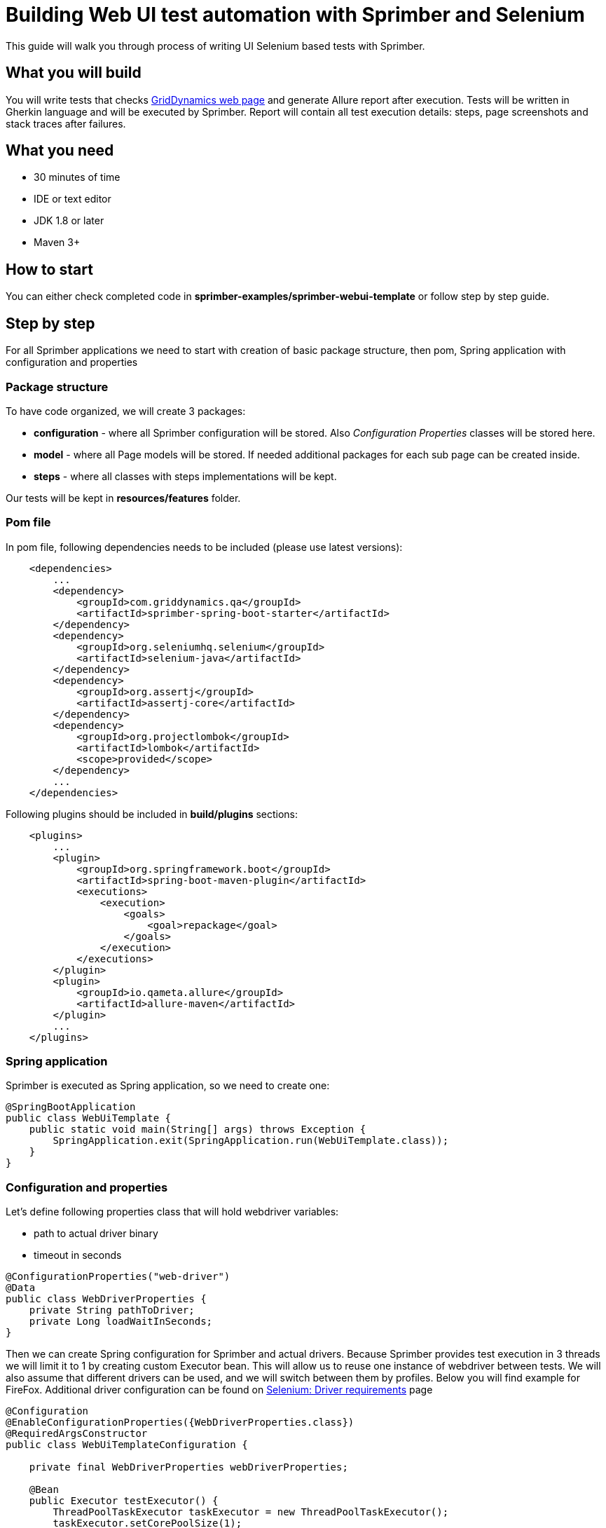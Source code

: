 = Building Web UI test automation with Sprimber and Selenium

This guide will walk you through process of writing UI Selenium based tests with Sprimber.

== What you will build

You will write tests that checks http://www.griddynamics.com[GridDynamics web page] and generate Allure report after execution.
Tests will be written in Gherkin language and will be executed by Sprimber.
Report will contain all test execution details: steps, page screenshots and stack traces after failures.

== What you need

* 30 minutes of time
* IDE or text editor
* JDK 1.8 or later
* Maven 3+

== How to start

You can either check completed code in *sprimber-examples/sprimber-webui-template* or follow step by step guide.

== Step by step

For all Sprimber applications we need to start with creation of basic package structure, then pom, Spring application with configuration and properties

=== Package structure

To have code organized, we will create 3 packages:

* *configuration* - where all Sprimber configuration will be stored.
Also _Configuration Properties_ classes will be stored here.
* *model* - where all Page models will be stored.
If needed additional packages for each sub page can be created inside.
* *steps* - where all classes with steps implementations will be kept.

Our tests will be kept in *resources/features* folder.

=== Pom file

In pom file, following dependencies needs to be included (please use latest versions):

[source,xml]
----
    <dependencies>
        ...
        <dependency>
            <groupId>com.griddynamics.qa</groupId>
            <artifactId>sprimber-spring-boot-starter</artifactId>
        </dependency>
        <dependency>
            <groupId>org.seleniumhq.selenium</groupId>
            <artifactId>selenium-java</artifactId>
        </dependency>
        <dependency>
            <groupId>org.assertj</groupId>
            <artifactId>assertj-core</artifactId>
        </dependency>
        <dependency>
            <groupId>org.projectlombok</groupId>
            <artifactId>lombok</artifactId>
            <scope>provided</scope>
        </dependency>
        ...
    </dependencies>
----

Following plugins should be included in *build/plugins* sections:

[source,xml]
----
    <plugins>
        ...
        <plugin>
            <groupId>org.springframework.boot</groupId>
            <artifactId>spring-boot-maven-plugin</artifactId>
            <executions>
                <execution>
                    <goals>
                        <goal>repackage</goal>
                    </goals>
                </execution>
            </executions>
        </plugin>
        <plugin>
            <groupId>io.qameta.allure</groupId>
            <artifactId>allure-maven</artifactId>
        </plugin>
        ...
    </plugins>
----

=== Spring application

Sprimber is executed as Spring application, so we need to create one:

[source,java]
----
@SpringBootApplication
public class WebUiTemplate {
    public static void main(String[] args) throws Exception {
        SpringApplication.exit(SpringApplication.run(WebUiTemplate.class));
    }
}
----

=== Configuration and properties

Let's define following properties class that will hold webdriver variables:

* path to actual driver binary
* timeout in seconds

[source,java]
----
@ConfigurationProperties("web-driver")
@Data
public class WebDriverProperties {
    private String pathToDriver;
    private Long loadWaitInSeconds;
}
----

Then we can create Spring configuration for Sprimber and actual drivers.
Because Sprimber provides test execution in 3 threads we will limit it to 1 by creating custom Executor bean.
This will allow us to reuse one instance of webdriver between tests.
We will also assume that different drivers can be used, and we will switch between them by profiles.
Below you will find example for FireFox.
Additional driver configuration can be found on https://www.selenium.dev/documentation/en/webdriver/driver_requirements/[Selenium: Driver requirements] page

[source,java]
----
@Configuration
@EnableConfigurationProperties({WebDriverProperties.class})
@RequiredArgsConstructor
public class WebUiTemplateConfiguration {

    private final WebDriverProperties webDriverProperties;

    @Bean
    public Executor testExecutor() {
        ThreadPoolTaskExecutor taskExecutor = new ThreadPoolTaskExecutor();
        taskExecutor.setCorePoolSize(1);
        taskExecutor.setMaxPoolSize(1);
        taskExecutor.setThreadNamePrefix("TCExecutor-");
        taskExecutor.initialize();
        return taskExecutor;
    }

    @Bean
    @Profile("firefox")
    public WebDriver firefoxDriver() {
        System.setProperty("webdriver.gecko.driver", webDriverProperties.getPathToDriver());
        WebDriver driver = new FirefoxDriver(new FirefoxOptions());
        driver.manage().timeouts().implicitlyWait(webDriverProperties.getLoadWaitInSeconds(), TimeUnit.SECONDS);
        return driver;
    }
}
----

=== Application.yml file

Now it's time to create application.yml file that will store all our configuration options.
By default Sprimber requires only path to feature files but it's a good practice to define logging levels and tag filters.

[source,text]
----
logging:
    level:
        com.griddynamics.qa.sprimber.lifecycle.TestCaseIlluminator: DEBUG
        com.griddynamics.qa.sprimber.engine.executor: DEBUG
        com.griddynamics.qa.sprimber.test.steps: DEBUG
sprimber:
    configuration:
        featurePath: feature/**/*.feature
        summary:
            printer:
                enable: true
        tagFilters:
            - "@smoke or @navigation or @getInTouch"
----

We will also add section for properties we have created for webDriver:

[source,text]
----
web-driver:
    pathToDriver: <UPDATE ME PLEASE WITH REAL PATH TO BINARY>
    loadWaitInSeconds: 10
----

Please note that because we are using profiles to switch between different drivers, it's easy to create *application-firefox.yml* file and overwrite needed properties (like path to driver).

=== Feature files

Now let's create out first test.
We will write simple one that will navigate to sub page and validate if it was successful (by page title name)

[source,text]
----
Feature: WebUI Template suite - Navigation

    @smoke @navigation
    Scenario: Open 'Get in Touch' page and wait for it to load
        Given open main GridDynamics page
        When navigate to 'Get in Touch'
        Then 'Get in Touch' page is opened
----

=== Model implementation

We may create Basic Page model so all actual pages can extend it.
It will contain logic for interaction with webElements (clicking) and method that will check if correct page title is loaded.

[source,java]
----
@RequiredArgsConstructor public abstract class PageModel {
    private final WebDriver webDriver; private final WebDriverProperties webDriverProperties;

    protected boolean isPageLoaded(String expectedPageTitle) {
        return new WebDriverWait(webDriver, webDriverProperties.getLoadWaitInSeconds()).until(ExpectedConditions.titleIs(expectedPageTitle));
    }

    protected void clickBy(By by) {
        WebElement webElement = new WebDriverWait(webDriver, webDriverProperties.getLoadWaitInSeconds())
                .until(ExpectedConditions.elementToBeClickable(by));
        webElement.click();
    }
}
----

Because in our example http://www.griddynamics.com[GridDynamics web page] have navigation panel visible on all sub pages, we may include navigation logic in basic page model:

[source,java]
----
    private static final String XPATH_BUTTON_GET_IN_TOUCH = "//span[text()='Get in touch']";
    public void navigateToGetInTouch() {
        this.clickBy(By.xpath(XPATH_BUTTON_GET_IN_TOUCH));
    }
----

We will also need our Main page model.
It will have only one unique method - navigateTo that will load main GridDynamics page

[source,java]
----
@Component
public class MainPageModel extends PageModel {

    private final WebDriver webDriver;
    private static final String MAIN_PAGE_URL = "https://www.griddynamics.com/";

    public MainPageModel(WebDriver webDriver, WebDriverProperties webDriverProperties) {
        super(webDriver, webDriverProperties);
        this.webDriver = webDriver;
    }

    public void navigateTo() {
        webDriver.navigate().to(MAIN_PAGE_URL);
    }
}
----

Now let's create Get in Touch sub page model.
It will extend Page Model and provide method that will check if page is successfully loaded:

[source,java]
----
@Component public class GetInTouchModel extends PageModel {
    private final static String EXPECTED_WINDOW_TITLE = "Contact Us | Grid Dynamics";

    public GetInTouchModel(WebDriver webDriver, WebDriverProperties webDriverProperties) {
        super(webDriver, webDriverProperties);
    }

    public boolean isPageLoaded() {
        return super.isPageLoaded(EXPECTED_WINDOW_TITLE);
    }
}
----

=== Step implementation

Steps for each page and sub page will be kept in separate classes.
We will start from Main page steps.
Please note that for Sprimber to discover steps implementation, _@Action_ annotation needs to be present.

[source,java]
----
@Actions
@RequiredArgsConstructor
public class MainPageSteps {
    private final MainPageModel mainPageModel;

    @Given("open main GridDynamics page")
    public void loadMainPage() {
        mainPageModel.navigateTo();
    }

    @When("navigate to 'Get in Touch'")
    public void navigateToGetInTouch() {
        mainPageModel.navigateToGetInTouch();
    }
}
----

Similarly we will create steps for Get in Touch page.

[source,java]
----
@Actions
@RequiredArgsConstructor
public class GetInTouchSteps {
    private final GetInTouchModel getInTouchModel;

    @Then("'Get in Touch' page is opened")
    public void getInTouchIsOpened() {
        assertThat(getInTouchModel.isPageLoaded()).isTrue();
    }
}
----

=== Test execution

In order to execute tests, we need to start Sprimber spring application.
Preferred way is to do it from command line:

....
mvn clean spring-boot:run -Dsprimber.configuration.tagFilters="@failed" -Dspring.profiles.active=firefox
....

=== Allure report generation

Once tests are completed we can generate allure report:

....
mvn allure:serve
....

Report should be opened in new window in default browser.

=== Hooks implementation

If we would like to configure some recurring action that will be executed after each step, test or suite, we may use hook annotations provided by Sprimber.
Let say we want to do screenshot of page after each step and attach it to allure report.
It can be done easily with following code:

[source,java]
----
@Actions
@RequiredArgsConstructor
public class Hooks {

    private final AllureLifecycle allureLifecycle;
    private final WebDriver webDriver;

    @AfterStep
    public void attachScreenShot() {
        allureLifecycle.addAttachment("Screenshot after test step", "image/png", "png",
                ((TakesScreenshot) webDriver).getScreenshotAs(OutputType.BYTES));
    }
}
----

If tests will be rerun now, in each step in report, additional attachment will be present.

=== Adding failing test and additional hook

Sprimber emits different evens on suite, test and step start, execution and end.
It also emits events in case there are failures.
We may use them to create custom hooks that will be executed if specific conditions are met.
In our example we may want to attach page source to failing step (that later can be used for debugging.) First we may create broken test by removing *When* step from our example feature file:

[source,text]
----
Feature: WebUI Template suite - 'Get in Touch' page

  @getInTouch @failed
  Scenario: Fail if link is not clicked
    Given open main GridDynamics page
    Then 'Get in Touch' page is opened
----

To catch event that is emitted after step failure we can add following method into our *Hooks* (or any other) class:

[source,java]
----
    @EventListener
    public void after(SprimberEventPublisher.TargetNodeErrorEvent errorEvent) {
        allureLifecycle.addAttachment("Page source after failure", "text/plain", "html",
                webDriver.getPageSource().getBytes());
    }
----

Now if our test will be run, failed step will have additional attachment with page source coe.

Different events can checked in *SprimberEventPublisher* class in *sprimber-engine* module.
More information about spring events can be found in https://docs.spring.io/spring/docs/current/spring-framework-reference/core.html#context-functionality-events[Spring documentation]

== Summary

Congratulations!
First UI Selenium tests is now completed in Sprimber.
It will produce detailed report with screenshots and additional debug information for failed tests.
In our source code we changed Scenario to Scenario outline in feature file to support additional sub page object to show how easily additional models can be added.
